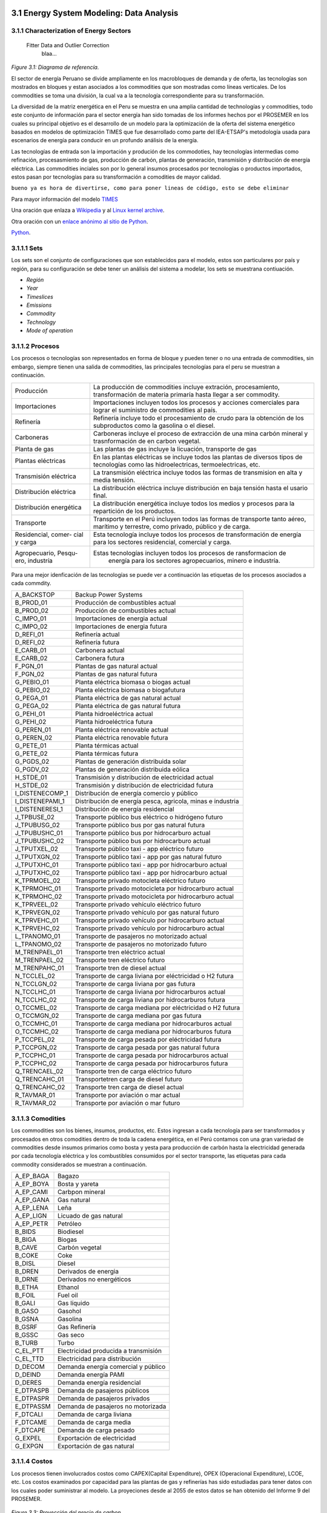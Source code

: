    .. _docgen:



3.1 Energy System Modeling: Data Analysis
=======================================

3.1.1 Characterization of Energy Sectors
-----------------------------------------------------
 Fitter Data and Outlier Correction
  blaa... 
  

.. figure:: img/RES_Energia.png
   :align:   center
   :width:   700 px
*Figure 3.1: Diagrama de referencía.*


El sector de energía Peruano se divide ampliamente en los macrobloques de demanda
y de oferta, las tecnologías son mostrados en bloques y estan asociados a los 
commodities que son mostradas como líneas verticales. De los commodities se toma 
una división, la cual va a la tecnología correspondiente para su transformación.    

La diversidad de la matriz energética en el Peru se muestra en una amplia cantidad 
de technologías y commodities, todo este conjunto de información para el sector 
energía han sido tomadas de los informes hechos por el PROSEMER en los cuales su 
principal objetivo es el desarrollo de un modelo para la optimización de la oferta 
del sistema energético basados en modelos de optimización TIMES que fue desarrollado 
como parte del IEA-ETSAP's metodología usada para escenarios de energía para conducir 
en un profundo análisis de la energía.

Las tecnologías de entrada son la importación y produción de los commodoties, hay 
tecnologías intermedias como refinación, procesasmiento de gas, producción de 
carbón, plantas de generación, transmisión y distribución de energía eléctrica.
Las commodities inciales son por lo general insumos procesados por tecnologías
o productos importados, estos pasan por tecnologías para su transformación a 
comodities de mayor calidad. 

``bueno ya es hora de divertirse, como para poner lineas de código, esto se debe eliminar``

Para mayor información del modelo TIMES_ 

.. _TIMES: https://iea-etsap.org/index.php/etsap-tools/model-generators/times/


Una oración que enlaza a Wikipedia_ y al `Linux kernel archive`_.

.. _Wikipedia: http://www.wikipedia.org/
.. _Linux kernel archive: http://www.kernel.org/

Otra oración con un `enlace anónimo al sitio de Python`__.

__ http://www.python.org/

`Python <http://www.python.org/>`_. 

3.1.1.1 Sets
---------
Los sets son el conjunto de configuraciones que son establecidos para el modelo, estos 
son particulares por país y región, para su configuración se debe tener un análisis 
del sistema a modelar, los sets se muestrana contiuación.

- *Región*
- *Year*
- *Timeslices*
- *Emissions*
- *Commodity*
- *Technology*
- *Mode of operation*





3.1.1.2 Procesos
---------
Los procesos o tecnologías son representados en forma de bloque y pueden tener o no una entrada de commodities, sin embargo, siempre tienen una salida de commodities, las principales tecnologías para el peru se muestran a continuación.


+--------------------+----------------------------------------------------------------------+
|Producción          | La producción de commodities incluye extración, procesamiento,       |
|                    | transformación de materia primaría hasta llegar a ser commodity.     |
+--------------------+----------------------------------------------------------------------+
|Importaciones       | Importaciones incluyen todos los procesos y acciones comerciales para|
|                    | lograr el suministro de commodities al país.                         |
+--------------------+----------------------------------------------------------------------+
|Refinería           | Refinería incluye todo el procesamiento de crudo para la obtención   |
|                    | de los subproductos como la gasolina o el diesel.                    |
+--------------------+----------------------------------------------------------------------+
|Carboneras          | Carboneras incluye el proceso de extracción de una mina carbón       |
|                    | mineral y trasnformación de en carbon vegetal.                       |
+--------------------+----------------------------------------------------------------------+
|Planta de gas       | Las plantas de gas incluye la licuación, transporte de gas           |
|                    |                                                                      |
+--------------------+----------------------------------------------------------------------+
|Plantas eléctricas  | En las plantas eléctricas se incluye todos las plantas de diversos   |
|                    | tipos de tecnologías como las hidroelectricas, termoelectricas, etc. |
+--------------------+----------------------------------------------------------------------+
|Transmisión         | La transmisión eléctrica incluye todos las formas de transmision en  |
|eléctrica           | alta y media tensión.                                                |
+--------------------+----------------------------------------------------------------------+
|Distribución        | La distribución eléctrica incluye distribución en baja tensión       |
|eléctrica           | hasta el usario final.                                               |
+--------------------+----------------------------------------------------------------------+
|Distribución        | La distribución energética incluye todos los medios y procesos para  |
|energética          | la repartición de los productos.                                     |
+--------------------+----------------------------------------------------------------------+
|Transporte          | Transporte en el Perú  incluyen todos las formas de transporte tanto |
|                    | aéreo, marítimo y terrestre, como privado, público y de carga.       |
+--------------------+----------------------------------------------------------------------+
|Residencial, comer- | Esta tecnología incluye todos los procesos de transformación de      |
|cial y carga        | energía para los sectores residencial, comercial y carga.            |   
+--------------------+----------------------------------------------------------------------+
|Agropecuario, Pesqu-| Estas tecnologías incluyen todos los procesos de ransformacion de    |
|ero, industría      |  energía  para los sectores agropecuarios, minero e industría.       |
+--------------------+----------------------------------------------------------------------+

Para una mejor idenficación de las tecnologías se puede ver a continuación 
las etiquetas de los procesos asociados a cada commdity.


+---------------+---------------------------------------------------------------------------+
|A_BACKSTOP     | Backup Power Systems                                                      |
+---------------+---------------------------------------------------------------------------+
|B_PROD_01      | Producción de combustibles actual                                         |
+---------------+---------------------------------------------------------------------------+
|B_PROD_02      | Producción de combustibles actual                                         |
+---------------+---------------------------------------------------------------------------+
|C_IMPO_01      | Importaciones de energia actual                                           |
+---------------+---------------------------------------------------------------------------+
|C_IMPO_02      | Importaciones de energia futura                                           |
+---------------+---------------------------------------------------------------------------+
|D_REFI_01      | Refinería actual                                                          |
+---------------+---------------------------------------------------------------------------+
|D_REFI_02      | Refinería futura                                                          |
+---------------+---------------------------------------------------------------------------+
|E_CARB_01      | Carbonera actual                                                          |
+---------------+---------------------------------------------------------------------------+
|E_CARB_02      | Carbonera futura                                                          |
+---------------+---------------------------------------------------------------------------+
|F_PGN_01       | Plantas de gas natural actual                                             |
+---------------+---------------------------------------------------------------------------+
|F_PGN_02       | Plantas de gas natural futura                                             |
+---------------+---------------------------------------------------------------------------+
|G_PEBIO_01     | Planta eléctrica biomasa o biogas actual                                  |
+---------------+---------------------------------------------------------------------------+
|G_PEBIO_02     | Planta eléctrica biomasa o biogafutura                                    |
+---------------+---------------------------------------------------------------------------+
|G_PEGA_01      | Planta eléctrica de gas natural actual                                    |
+---------------+---------------------------------------------------------------------------+
|G_PEGA_02      | Planta eléctrica de gas natural futura                                    |
+---------------+---------------------------------------------------------------------------+
|G_PEHI_01      | Planta hidroeléctrica actual                                              |
+---------------+---------------------------------------------------------------------------+
|G_PEHI_02      | Planta hidroeléctrica futura                                              |
+---------------+---------------------------------------------------------------------------+
|G_PEREN_01     | Planta eléctrica renovable actual                                         |
+---------------+---------------------------------------------------------------------------+
|G_PEREN_02     | Planta eléctrica renovable futura                                         |
+---------------+---------------------------------------------------------------------------+
|G_PETE_01      | Planta térmicas actual                                                    |
+---------------+---------------------------------------------------------------------------+
|G_PETE_02      | Planta térmicas futura                                                    |
+---------------+---------------------------------------------------------------------------+
|G_PGDS_02      | Plantas de generación distribuida solar                                   |
+---------------+---------------------------------------------------------------------------+
|G_PGDV_02      | Plantas de generación distribuida eólica                                  |
+---------------+---------------------------------------------------------------------------+
|H_STDE_01      | Transmisión y distribución de electricidad actual                         |
+---------------+---------------------------------------------------------------------------+
|H_STDE_02      | Transmisión y distribución de electricidad futura                         |
+---------------+---------------------------------------------------------------------------+
|I_DISTENECOMP_1| Distribución de energía comercio y público                                |
+---------------+---------------------------------------------------------------------------+
|I_DISTENEPAMI_1| Distribución de energía pesca, agricola, minas e industria                |
+---------------+---------------------------------------------------------------------------+
|I_DISTENERESI_1| Distribución de energía residencial                                       |
+---------------+---------------------------------------------------------------------------+
|J_TPBUSE_02    | Transporte público bus eléctrico o hidrógeno futuro                       |
+---------------+---------------------------------------------------------------------------+
|J_TPUBUSG_02   | Transporte público bus por gas natural futura                             |
+---------------+---------------------------------------------------------------------------+
|J_TPUBUSHC_01  | Transporte público bus por hidrocarburo actual                            |
+---------------+---------------------------------------------------------------------------+
|J_TPUBUSHC_02  | Transporte público bus por hidrocarburo actual                            |
+---------------+---------------------------------------------------------------------------+
|J_TPUTXEL_02   | Transporte público taxi - app eléctrico futuro                            |
+---------------+---------------------------------------------------------------------------+
|J_TPUTXGN_02   | Transporte público taxi - app por gas natural futuro                      |
+---------------+---------------------------------------------------------------------------+
|J_TPUTXHC_01   | Transporte público taxi - app por hidrocarburo actual                     |
+---------------+---------------------------------------------------------------------------+
|J_TPUTXHC_02   | Transporte público taxi - app por hidrocarburo actual                     |
+---------------+---------------------------------------------------------------------------+
|K_TPRMOEL_02   | Transporte privado motocleta eléctrico futuro                             |
+---------------+---------------------------------------------------------------------------+
|K_TPRMOHC_01   | Transporte privado motocicleta por hidrocarburo actual                    |
+---------------+---------------------------------------------------------------------------+
|K_TPRMOHC_02   | Transporte privado motocicleta por hidrocarburo actual                    |
+---------------+---------------------------------------------------------------------------+
|K_TPRVEEL_02   | Transporte privado vehículo eléctrico futuro                              |
+---------------+---------------------------------------------------------------------------+
|K_TPRVEGN_02   | Transporte privado vehículo por gas natural futuro                        |
+---------------+---------------------------------------------------------------------------+
|K_TPRVEHC_01   | Transporte privado vehículo por hidrocarburo actual                       |
+---------------+---------------------------------------------------------------------------+
|K_TPRVEHC_02   | Transporte privado vehículo por hidrocarburo actual                       |
+---------------+---------------------------------------------------------------------------+
|L_TPANOMO_01   | Transporte de pasajeros no motorizado actual                              |
+---------------+---------------------------------------------------------------------------+
|L_TPANOMO_02   | Transporte de pasajeros no motorizado futuro                              |
+---------------+---------------------------------------------------------------------------+
|M_TRENPAEL_01  | Transporte tren eléctrico actual                                          |
+---------------+---------------------------------------------------------------------------+
|M_TRENPAEL_02  | Transporte tren eléctrico futuro                                          |
+---------------+---------------------------------------------------------------------------+
|M_TRENPAHC_01  | Transporte tren de diesel  actual                                         |
+---------------+---------------------------------------------------------------------------+
|N_TCCLEL_02    | Transporte de carga liviana por eléctricidad o H2 futura                  |
+---------------+---------------------------------------------------------------------------+
|N_TCCLGN_02    | Transporte de carga liviana por gas futura                                |
+---------------+---------------------------------------------------------------------------+
|N_TCCLHC_01    | Transporte de carga liviana por hidrocarburos actual                      |
+---------------+---------------------------------------------------------------------------+
|N_TCCLHC_02    | Transporte de carga liviana por hidrocarburos futura                      |
+---------------+---------------------------------------------------------------------------+
|O_TCCMEL_02    | Transporte de carga mediana por eléctricidad o H2 futura                  |
+---------------+---------------------------------------------------------------------------+
|O_TCCMGN_02    | Transporte de carga mediana por gas futura                                |
+---------------+---------------------------------------------------------------------------+
|O_TCCMHC_01    | Transporte de carga mediana  por hidrocarburos actual                     |
+---------------+---------------------------------------------------------------------------+
|O_TCCMHC_02    | Transporte de carga mediana por hidrocarburos futura                      |
+---------------+---------------------------------------------------------------------------+
|P_TCCPEL_02    | Transporte de carga pesada por eléctricidad  futura                       |
+---------------+---------------------------------------------------------------------------+
|P_TCCPGN_02    | Transporte de carga pesada por gas natural futura                         |
+---------------+---------------------------------------------------------------------------+
|P_TCCPHC_01    | Transporte de carga pesada por hidrocarburos actual                       |
+---------------+---------------------------------------------------------------------------+
|P_TCCPHC_02    | Transporte de carga pesada por hidrocarburos futura                       |
+---------------+---------------------------------------------------------------------------+
|Q_TRENCAEL_02  | Transporte tren de carga eléctrico futuro                                 |
+---------------+---------------------------------------------------------------------------+
|Q_TRENCAHC_01  | Transportetren carga de diesel futuro                                     |
+---------------+---------------------------------------------------------------------------+
|Q_TRENCAHC_02  | Transporte tren carga de diesel  actual                                   |
+---------------+---------------------------------------------------------------------------+
|R_TAVMAR_01    | Transporte por aviación o mar actual                                      |
+---------------+---------------------------------------------------------------------------+
|R_TAVMAR_02    | Transporte por aviación o mar futuro                                      |
+---------------+---------------------------------------------------------------------------+


3.1.1.3 Comodities
---------
Los commodities son los bienes, insumos, productos, etc. Estos ingresan a cada 
tecnología para ser transformados y procesados en otros comodities dentro de toda 
la cadena energética, en el Perú contamos con una gran variedad de commodities desde
insumos primarios como bosta y yesta para producción de carbón hasta la electricidad 
generada por cada tecnología eléctrica y los combustibles consumidos por el sector
transporte, las etiquetas para cada commodity considerados se muestran a continuación.


+---------------+---------------------------------------------------------------------------+
|A_EP_BAGA      | Bagazo                                                                    |
+---------------+---------------------------------------------------------------------------+
|A_EP_BOYA      | Bosta y yareta                                                            |
+---------------+---------------------------------------------------------------------------+
|A_EP_CAMI      | Carbpon mineral                                                           |
+---------------+---------------------------------------------------------------------------+
|A_EP_GANA      |  Gas natural                                                              |
+---------------+---------------------------------------------------------------------------+
|A_EP_LENA      | Leña                                                                      |
+---------------+---------------------------------------------------------------------------+
|A_EP_LIGN      | Licuado de gas natural                                                    |
+---------------+---------------------------------------------------------------------------+
|A_EP_PETR      | Petróleo                                                                  |
+---------------+---------------------------------------------------------------------------+
|B_BIDS         | Biodiesel                                                                 |
+---------------+---------------------------------------------------------------------------+
|B_BIGA         | Biogas                                                                    |
+---------------+---------------------------------------------------------------------------+
|B_CAVE         | Carbón vegetal                                                            |
+---------------+---------------------------------------------------------------------------+
|B_COKE         | Coke                                                                      |
+---------------+---------------------------------------------------------------------------+
|B_DISL         | Diesel                                                                    |
+---------------+---------------------------------------------------------------------------+
|B_DREN         | Derivados de energia                                                      |
+---------------+---------------------------------------------------------------------------+
|B_DRNE         | Derivados no energéticos                                                  |
+---------------+---------------------------------------------------------------------------+
|B_ETHA         | Ethanol                                                                   |
+---------------+---------------------------------------------------------------------------+
|B_FOIL         | Fuel oil                                                                  |
+---------------+---------------------------------------------------------------------------+
|B_GALI         | Gas líquido                                                               |
+---------------+---------------------------------------------------------------------------+
|B_GASO         | Gasohol                                                                   |
+---------------+---------------------------------------------------------------------------+
|B_GSNA         | Gasolina                                                                  |
+---------------+---------------------------------------------------------------------------+
|B_GSRF         | Gas Refinería                                                             |
+---------------+---------------------------------------------------------------------------+
|B_GSSC         | Gas seco                                                                  |
+---------------+---------------------------------------------------------------------------+
|B_TURB         | Turbo                                                                     |
+---------------+---------------------------------------------------------------------------+
|C_EL_PTT       | Electricidad producida a transmisión                                      |
+---------------+---------------------------------------------------------------------------+
|C_EL_TTD       | Electricidad para distribución                                            |
+---------------+---------------------------------------------------------------------------+
|D_DECOM        | Demanda energía comercial y público                                       |
+---------------+---------------------------------------------------------------------------+
|D_DEIND        | Demanda energía PAMI                                                      |
+---------------+---------------------------------------------------------------------------+
|D_DERES        | Demanda energía residencial                                               |
+---------------+---------------------------------------------------------------------------+
|E_DTPASPB      | Demanda de pasajeros públicos                                             |
+---------------+---------------------------------------------------------------------------+
|E_DTPASPR      | Demanda de pasajeros privados                                             |
+---------------+---------------------------------------------------------------------------+
|E_DTPASSM      | Demanda de pasajeros no motorizada                                        |
+---------------+---------------------------------------------------------------------------+
|F_DTCALI       | Demanda de carga liviana                                                  |
+---------------+---------------------------------------------------------------------------+
|F_DTCAME       | Demanda de carga media                                                    |
+---------------+---------------------------------------------------------------------------+
|F_DTCAPE       | Demanda de carga pesado                                                   |
+---------------+---------------------------------------------------------------------------+
|G_EXPEL        | Exportación de electricidad                                               |
+---------------+---------------------------------------------------------------------------+
|G_EXPGN        | Exportación de gas natural                                                |
+---------------+---------------------------------------------------------------------------+


3.1.1.4 Costos 
---------

Los procesos tienen involucrados costos como CAPEX(Capital Expenditure), OPEX 
(Operacional Expenditure), LCOE, etc. Los costos examinados por capacidad para las 
plantas de gas y refinerías has sido estudiadas para tener datos con los cuales
poder suministrar al modelo. La proyeciones desde al 2055 de estos datos se han 
obtenido del Informe 9 del PROSEMER. 



.. figure:: img/Proyeccion_del_precio_de_carbon.png
   :align:   center
   :width:   700 px

   *Figure 3.3: Proyección del precio de carbon.*

Para la proyección de los precios del carbón se utliza las proyección del carbon 
australia del banco mundial (octubre del 2018), todos los costos de internación 
son considerados e incluye  flete y otros costos de transporte, el carbón tiene 
un costo de internación  de 18.6 US$/ton.


.. figure:: img/Proyeccion_del_precio_del_gas_en_la_planta.png
   :align:   center
   :width:   700 px

   *Figure 3.4: Proyección del precio del gas en la planta.*

Los precios del gas han utilizado como base las proyeciones de "high oil and gas 
resource and technology" (HRT) del EIA que han sido proyectadas hasta el 2050, y 
como las proyeciones del caso de referencia EIA . 

.. figure:: img/Proyeccion_del_precio_promedio_del_crudo.png
   :align:   center
   :width:   700 px

   *Figure 3.5: Proyección del precio promedio del crudo.*

Para la proyección del precio del crudo se ha utilizado las proyecciones de WTI que 
se estabblecen en dos escenarios uno es el de referencia y el otro es el alto, se 
incluyen todos los costos, el crudo tienen un costos de integración de 5 US$/bbl.


.. figure:: img/Proyeccione_de_precio_por_capacidad_de_la_planta_de_gas.png
   :align:   center
   :width:   700 px

   *Figure 3.6: Proyecciones de los costos por capacidad de la planta de gas.*

Los cálculos se hicieron con los datos de costos de capital y operación de plantas 
de gas y la actividad de las refinería que se encuentran en el informe 9 "Desarrollo 
del Plan Energético a Nivel de Grupos de Regiones y Acompañamiento".  

.. figure:: img/Proyeccione_de_precio_por_capacidad_de_refineria.png
   :align:   center
   :width:   700 px

   *Figure 3.7: Proyecciones de los costos por capacidad de la refineria.*

Los cálculos se hicieron con los datos de costos de capital, operación y variación de 
plantas de refinación y la actividad de las refinería que se encuentran en el informe 9 
"Desarrollo del Plan Energético a Nivel de Grupos de Regiones y Acompañamiento".  




 3.1.1.5 Emisiones
---------

Las emisiones en un futuro cercanos se volveran un serio problema, no sólo medioambiental
sino existencial, ahora nos embarcamos en una lucha por reducir las productos de 
contaminación y la principal acción del sector energía y transportes es sustituir
los insumos que podrucen contaminación, las políticas climáticas hoy en día han 
planificado al 2050 lograr la carbononeutralidad.   

 

3.1.1.6 Proyecciones de los sectores económicos
---------

Para determinar las proyecciones futuras de la demanda energética por sector de 
se necesitan información acerca del PBI, consumo de energía por sector de periodos 
pasados, parámetros propios de cada sector para poder hacer las proyecciones con 
métodos autoregresivos. Los valores utilizados del PBI se han adquirido del Anexo 2 
del Informe 9 del prosemer.
    
.. figure:: img/Proyeccion_del_crecimiento_del_PBI_anual.png
      :align:   center
      :width:   500 px
*Figure 3.1: Proyección del crecimiento del PBI anual.*

Para los valores proyectados se utilizaron los valores proporcionados para el 
periodo 2016-2026 por la consultora APOYO, los valores para el periodo 2027-2040 
se tomaron de los escenarios proporcionados por el MINEM y para el periodo 
2040-2055 se tomaron la proyección de la tendencia de los valores de los últimos 
10 años anteriores al 2040. 


Las ecuaciones utilizadas para la proyección
-----

Con base a la información obtenida del PROSEMER sobre las proyecciones de demanda de energía por sectores, para los sectores Comercial, Publico, Agro, Pesca, Minero e Industria Manofactura, se calculó la proyección demanda de energía total para estos sectores en PJ, *(Ecuación 1)*.

|Demanda Energía Total sectores=Dem.S.Comercial+ Dem.S.Público+Dem.S.Agro+Dem.S.Pesca+Dem.S.Minero+Dem.S.Industria Manofactura   *(Ecuación 1)* 

Las proyecciones al 2050 de la demanda para los sectores económicos se muestran 
la siguiente gráfica, en donde la participacion de sector agro es predominante.  

.. figure:: img/Proyeccion_demanda_energia_por_sector_económico.png
   :align:   center
   :width:   500 px
*Figure 3.1: Proyección del crecimiento del PBI anual.*





*____________________________________________________________________*

 Clustering and Representative Networks
 
 Time-Series Analysis and Forecasting

3.1.2 Electricity Sector Simulation
-----------------------------------------------------
 Data Structure and Elements of Electric System
  power..


   

.. figure:: img/Proyeccion_de_la_maxima_demanda_de_electricidad_anual.png
   :align:   center
   :width:   700 px
*Figure 3.8: Proyección de la maxima demanda de electricidad anual.*

.. figure:: img/Proyeccion_de_la_demanda_de_electricidad_anual.png
   :align:   center
   :width:   700 px
*Figure 3.9: Proyección de la demanda de electricidad anual.*

Para ambas tipos de proyecciones se va a considerar únicamente las zonas del país 
conectadas al SEIN. Iquitos no se incluye en el modelaje.

*____________________________________________________________________*

 Electricity Power Flow and Efficiency
 
 Emissions from Electricity Sector

3.1.3 Transport Sector Simulation
-----------------------------------------------------

 Data Structure and Elements of Transport System
 Traffic Flow Analysis and Efficiency of the System
 Emissions and Air Pollution from Transport Sector

sds

.. figure:: img/proyecion_sector_transporte_publico_privado.png
   :align:   center
   :width:   700 px
*Figure 3.10: Proyección del sector transporte publico y privado.png.*

.. figure:: img/proyecion_sector_transporte_carga.png
   :align:   center
   :width:   700 px
*Figure 3.11: Proyección del sector transporte carga.png.*
   
   
.. figure:: img/proyecion_sector_transporte.png
   :align:   center
   :width:   700 px
*Figure 3.12: Proyección del sector transporte.*

.. figure:: img/Proyeccion_del_precio_de_vehiculos_electricos.png
   :align:   center
   :width:   700 px
*Figure 3.13: Proyección del precio de vehiculos electricos.*
